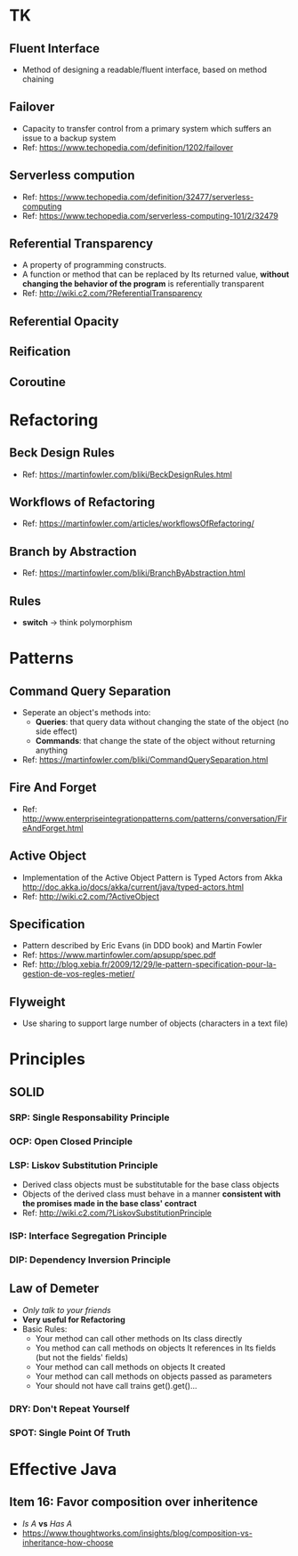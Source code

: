 * TK
** Fluent Interface
- Method of designing a readable/fluent interface, based on method chaining
** Failover
- Capacity to transfer control from a primary system which suffers an issue to a backup system
- Ref: https://www.techopedia.com/definition/1202/failover
** Serverless compution
- Ref: https://www.techopedia.com/definition/32477/serverless-computing
- Ref: https://www.techopedia.com/serverless-computing-101/2/32479
** Referential Transparency
- A property of programming constructs.
- A function or method that can be replaced by Its returned value, *without changing the behavior
  of the program* is referentially transparent
- Ref: http://wiki.c2.com/?ReferentialTransparency
** Referential Opacity
** Reification
** Coroutine

* Refactoring
** Beck Design Rules
- Ref: https://martinfowler.com/bliki/BeckDesignRules.html
** Workflows of Refactoring
- Ref: https://martinfowler.com/articles/workflowsOfRefactoring/
** Branch by Abstraction 
- Ref: https://martinfowler.com/bliki/BranchByAbstraction.html
** Rules
- *switch* -> think polymorphism

* Patterns
** Command Query Separation
- Seperate an object's methods into:
  - *Queries*: that query data without changing the state of the object (no side effect)
  - *Commands*: that change the state of the object without returning anything
- Ref: https://martinfowler.com/bliki/CommandQuerySeparation.html
** Fire And Forget
- Ref: http://www.enterpriseintegrationpatterns.com/patterns/conversation/FireAndForget.html
** Active Object
- Implementation of the Active Object Pattern is Typed Actors from Akka
  http://doc.akka.io/docs/akka/current/java/typed-actors.html
- Ref: http://wiki.c2.com/?ActiveObject
** Specification
- Pattern described by Eric Evans (in DDD book) and Martin Fowler
- Ref: https://www.martinfowler.com/apsupp/spec.pdf
- Ref: http://blog.xebia.fr/2009/12/29/le-pattern-specification-pour-la-gestion-de-vos-regles-metier/
** Flyweight
- Use sharing to support large number of objects (characters in a text file)

* Principles
** SOLID
*** SRP: Single Responsability Principle
*** OCP: Open Closed Principle
*** LSP: Liskov Substitution Principle
- Derived class objects must be substitutable for the base class objects
- Objects of the derived class must behave in a manner *consistent with the promises made in the base 
  class' contract*
- Ref: http://wiki.c2.com/?LiskovSubstitutionPrinciple
*** ISP: Interface Segregation Principle
*** DIP: Dependency *Inversion* Principle
** Law of Demeter
- /Only talk to your friends/
- *Very useful for Refactoring*
- Basic Rules:
  - Your method can call other methods on Its class directly
  - You method can call methods on objects It references in Its fields (but not the fields' fields)
  - Your method can call methods on objects It created
  - Your method can call methods on objects passed as parameters
  - Your should not have call trains get().get()...
*** DRY: Don't Repeat Yourself
*** SPOT: Single Point Of Truth

* Effective Java
** Item 16: Favor composition over inheritence
- /Is A/ *vs* /Has A/
- https://www.thoughtworks.com/insights/blog/composition-vs-inheritance-how-choose

